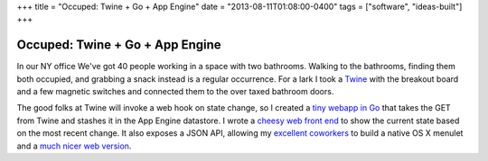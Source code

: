 +++
title = "Occuped: Twine + Go + App Engine"
date = "2013-08-11T01:08:00-0400"
tags = ["software", "ideas-built"]
+++

Occuped: Twine + Go + App Engine
================================

In our NY office We've got 40 people working in a space with two
bathrooms.  Walking to the bathrooms, finding them both occupied, and
grabbing a snack instead is a regular occurrence.  For a lark I took
a Twine_ with the breakout board and a few magnetic switches and
connected them to the over taxed bathroom doors.

The good folks at Twine will invoke a web hook on state change, so
I created a `tiny webapp in Go`_ that takes the GET from Twine and
stashes it in the App Engine datastore.  I wrote a `cheesy web front
end`_ to show the current state based on the most recent change.  It
also exposes a JSON API, allowing my excellent_ coworkers_ to build
a native OS X menulet and a `much nicer web version`_.

.. attachment-image:: occupied.jpg
   :width: 408px
   :height: 325px
   :alt: Occupied light


.. _Twine: http://supermechanical.com/
.. _tiny webapp in Go: https://github.com/ry4an/occupied
.. _cheesy web front end: http://dfoccupied.appspot.com/
.. _excellent: https://github.com/chltjdgh86
.. _coworkers: https://github.com/Minasokoni/
.. _much nicer web version: http://lab.robertismy.name/bio/
.. _source: https://github.com/Minasokoni/df-occupy-extended

.. tags: software,ideas-built
